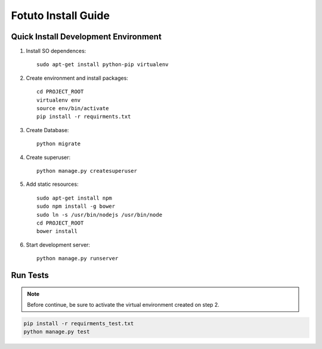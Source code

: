 ====================
Fotuto Install Guide
====================

Quick Install Development Environment
=====================================

1. Install SO dependences::

     sudo apt-get install python-pip virtualenv

2. Create environment and install packages::

     cd PROJECT_ROOT
     virtualenv env
     source env/bin/activate
     pip install -r requirments.txt

3. Create Database::

     python migrate

4. Create superuser::

     python manage.py createsuperuser

5. Add static resources::

     sudo apt-get install npm
     sudo npm install -g bower
     sudo ln -s /usr/bin/nodejs /usr/bin/node
     cd PROJECT_ROOT
     bower install

6. Start development server::

     python manage.py runserver

Run Tests
=========

.. note:: Before continue, be sure to activate the virtual environment created on step 2.

.. code::

   pip install -r requirments_test.txt
   python manage.py test
